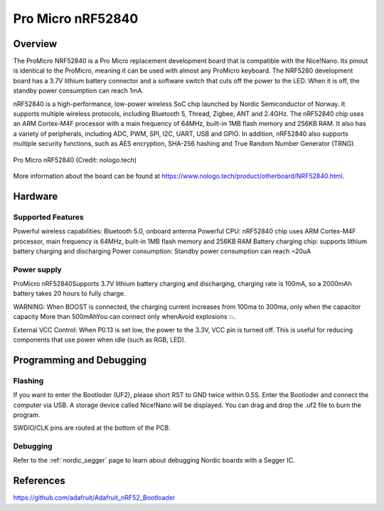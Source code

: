 .. _promicro_nrf52840:

Pro Micro nRF52840
########

Overview
********

The ProMicro NRF52840 is a Pro Micro replacement development board that is compatible 
with the Nice!Nano. Its pinout is identical to the ProMicro, meaning it can be used 
with almost any ProMicro keyboard. The NRF5280 development board has a 3.7V lithium 
battery connector and a software switch that cuts off the power to the LED. 
When it is off, the standby power consumption can reach 1mA.

nRF52840 is a high-performance, low-power wireless SoC chip launched by 
Nordic Semiconductor of Norway. It supports multiple wireless protocols, 
including Bluetooth 5, Thread, Zigbee, ANT and 2.4GHz. The nRF52840 chip uses an 
ARM Cortex-M4F processor with a main frequency of 64MHz, built-in 1MB flash memory 
and 256KB RAM. It also has a variety of peripherals, including ADC, PWM, SPI, I2C, 
UART, USB and GPIO. In addition, nRF52840 also supports multiple 
security functions, such as AES encryption, SHA-256 hashing and 
True Random Number Generator (TRNG).

.. figure:: img/promicro_nrf52840.jpg
     :align: center
     :alt: nRF52840

     Pro Micro nRF52840 (Credit: nologo.tech)

More information about the board can be found at 
https://www.nologo.tech/product/otherboard/NRF52840.html.


Hardware
********
Supported Features
==================
Powerful wireless capabilities: Bluetooth 5.0, onboard antenna
Powerful CPU: nRF52840 chip uses ARM Cortex-M4F processor, 
main frequency is 64MHz, built-in 1MB flash memory and 256KB RAM
Battery charging chip: supports lithium battery charging and discharging
Power consumption: Standby power consumption can reach ~20uA

Power supply
============
ProMicro nRF52840Supports 3.7V lithium battery charging and discharging, 
charging rate is 100mA, so a 2000mAh battery takes 20 hours to fully charge.

WARNING: 
When BOOST is connected, the charging current increases from 100ma to 300ma,
only when the capacitor capacity More than 500mAhYou can connect only 
whenAvoid explosions 💥.

External VCC Control:
When P0.13 is set low, the power to the 3.3V, VCC pin is turned off. 
This is useful for reducing components that use power when idle (such as RGB, LED).

Programming and Debugging
*************************

Flashing
========
If you want to enter the Bootloder (UF2), please short RST to GND twice within 0.5S.
Enter the Bootloder and connect the computer via USB.
A storage device called Nice!Nano will be displayed. 
You can drag and drop the .uf2 file to burn the program.

SWDIO/CLK pins are routed at the bottom of the PCB.

Debugging
=========

Refer to the :ref:`nordic_segger` page to learn about debugging Nordic boards with a
Segger IC.


References
**********
https://github.com/adafruit/Adafruit_nRF52_Bootloader
